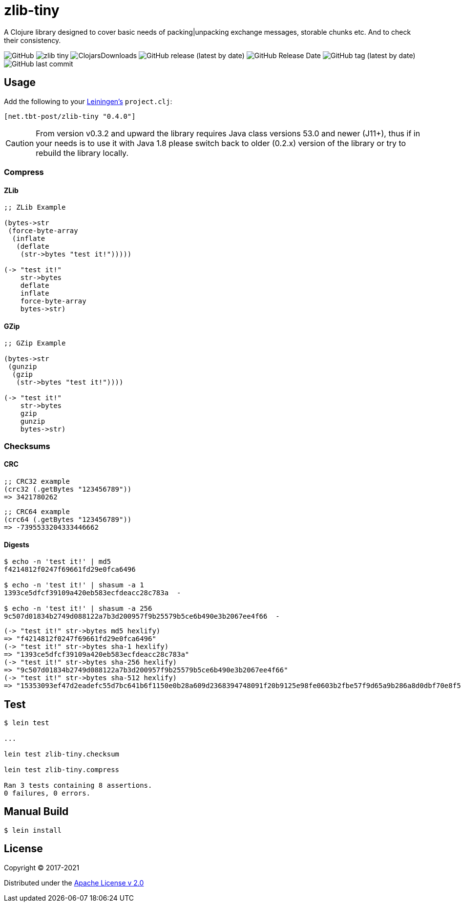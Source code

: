 = zlib-tiny

A Clojure library designed to cover basic needs of packing|unpacking exchange messages, storable chunks etc.
And to check their consistency.

image:https://img.shields.io/github/license/source-c/zlib-tiny[GitHub]
image:https://img.shields.io/clojars/v/net.tbt-post/zlib-tiny.svg[]
image:https://img.shields.io/clojars/dt/net.tbt-post/zlib-tiny[ClojarsDownloads]
image:https://img.shields.io/github/v/release/source-c/zlib-tiny[GitHub release (latest by date)]
image:https://img.shields.io/github/release-date/source-c/zlib-tiny[GitHub Release Date]
image:https://img.shields.io/github/v/tag/source-c/zlib-tiny[GitHub tag (latest by date)]
image:https://img.shields.io/github/last-commit/source-c/zlib-tiny[GitHub last commit]

== Usage

Add the following to your http://github.com/technomancy/leiningen[Leiningen's] `project.clj`:

[source,clojure]
----
[net.tbt-post/zlib-tiny "0.4.0"]
----

CAUTION: From version v0.3.2 and upward the library requires Java class versions 53.0 and newer (J11+), thus if in your needs is to use it with Java 1.8 please switch back to older (0.2.x) version of the library or try to rebuild the library locally.

=== Compress

==== ZLib

[source,clojure]
----
;; ZLib Example

(bytes->str
 (force-byte-array
  (inflate
   (deflate
    (str->bytes "test it!")))))

(-> "test it!"
    str->bytes
    deflate
    inflate
    force-byte-array
    bytes->str)
----

==== GZip

[source,clojure]
----
;; GZip Example

(bytes->str
 (gunzip
  (gzip
   (str->bytes "test it!"))))

(-> "test it!"
    str->bytes
    gzip
    gunzip
    bytes->str)
----

=== Checksums

==== CRC

[source,clojure]
----
;; CRC32 example
(crc32 (.getBytes "123456789"))
=> 3421780262
----

[source,clojure]
----
;; CRC64 example
(crc64 (.getBytes "123456789"))
=> -7395533204333446662
----

==== Digests

[source,shell]
----
$ echo -n 'test it!' | md5
f4214812f0247f69661fd29e0fca6496

$ echo -n 'test it!' | shasum -a 1
1393ce5dfcf39109a420eb583ecfdeacc28c783a  -

$ echo -n 'test it!' | shasum -a 256
9c507d01834b2749d088122a7b3d200957f9b25579b5ce6b490e3b2067ee4f66  -
----

[source,clojure]
----
(-> "test it!" str->bytes md5 hexlify)
=> "f4214812f0247f69661fd29e0fca6496"
(-> "test it!" str->bytes sha-1 hexlify)
=> "1393ce5dfcf39109a420eb583ecfdeacc28c783a"
(-> "test it!" str->bytes sha-256 hexlify)
=> "9c507d01834b2749d088122a7b3d200957f9b25579b5ce6b490e3b2067ee4f66"
(-> "test it!" str->bytes sha-512 hexlify)
=> "15353093ef47d2eadefc55d7bc641b6f1150e0b28a609d2368394748091f20b9125e98fe0603b2fbe57f9d65a9b286a8d0dbf70e8f597525051b6f9220e9b61f"
----

== Test

[source,text]
----
$ lein test

...

lein test zlib-tiny.checksum

lein test zlib-tiny.compress

Ran 3 tests containing 8 assertions.
0 failures, 0 errors.
----

== Manual Build

[source,text]
----
$ lein install
----

== License

Copyright © 2017-2021

Distributed under the http://www.apache.org/licenses/LICENSE-2.0[Apache License v 2.0]

